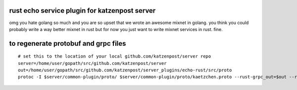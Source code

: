 
rust echo service plugin for katzenpost server
----------------------------------------------

omg you hate golang so much and you are so upset that
we wrote an awesome mixnet in golang. you think you could
probably write a way better mixnet in rust but for now
you just want to write mixnet services in rust. fine.


to regenerate protobuf and grpc files
-------------------------------------

::

   # set this to the location of your local github.com/katzenpost/server repo
   server=/home/user/gopath/src/github.com/katzenpost/server
   out=/home/user/gopath/src/github.com/katzenpost/server_plugins/echo-rust/src/proto
   protoc -I $server/common-plugin/proto/ $server/common-plugin/proto/kaetzchen.proto --rust-grpc_out=$out --rust_out=$out

